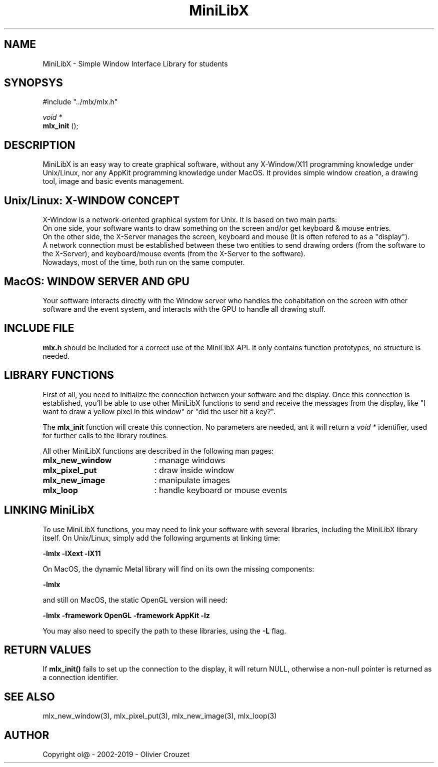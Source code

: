.TH MiniLibX 3 "September 19, 2002"
.SH NAME
MiniLibX - Simple Window Interface Library for students
.SH SYNOPSYS
#include "../mlx/mlx.h"

.nf
.I void *
.fi
.B mlx_init
();

.SH DESCRIPTION
MiniLibX is an easy way to create graphical software,
without any X-Window/X11 programming knowledge under Unix/Linux, nor
any AppKit programming knowledge under MacOS. It provides
simple window creation, a drawing tool, image and basic events
management.

.SH Unix/Linux: X-WINDOW CONCEPT

X-Window is a network-oriented graphical system for Unix.
It is based on two main parts:
.br
On one side, your software wants to draw something on the screen and/or
get keyboard & mouse entries.
.br
On the other side, the X-Server manages the screen, keyboard and mouse
(It is often refered to as a "display").
.br
A network connection must be established between these two entities to send
drawing orders (from the software to the X-Server), and keyboard/mouse
events (from the X-Server to the software).
.br
Nowadays, most of the time, both run on the same computer.

.SH MacOS: WINDOW SERVER AND GPU

Your software interacts directly with the Window server who handles the
cohabitation on the screen with other software and the event system,
and interacts with the GPU to handle all drawing stuff.

.SH INCLUDE FILE
.B mlx.h
should be included for a correct use of the MiniLibX API.
It only contains function prototypes, no structure is needed.

.SH LIBRARY FUNCTIONS
.P
First of all, you need to initialize the connection
between your software and the display.
Once this connection is established, you'll be able to
use other MiniLibX functions to send and receive the messages from
the display, like "I want to draw a yellow pixel in this window" or
"did the user hit a key?".
.P
The
.B mlx_init
function will create this connection. No parameters are needed, ant it will
return a
.I "void *"
identifier, used for further calls to the library routines.
.P
All other MiniLibX functions are described in the following man pages:

.TP 20
.B mlx_new_window
: manage windows
.TP 20
.B mlx_pixel_put
: draw inside window
.TP 20
.B mlx_new_image
: manipulate images
.TP 20
.B mlx_loop
: handle keyboard or mouse events

.SH LINKING MiniLibX
To use MiniLibX functions, you may need to link
your software with several libraries, including the MiniLibX library itself.
On Unix/Linux, simply add the following arguments at linking time:

.B -lmlx -lXext -lX11

On MacOS, the dynamic Metal library will find on its own the missing components:

.B -lmlx

and still on MacOS, the static OpenGL version will need:

.B -lmlx -framework OpenGL -framework AppKit -lz

You may also need to specify the path to these libraries, using
the
.B -L
flag.


.SH RETURN VALUES
If
.B mlx_init()
fails to set up the connection to the display, it will return NULL, otherwise
a non-null pointer is returned as a connection identifier.

.SH SEE ALSO
mlx_new_window(3), mlx_pixel_put(3), mlx_new_image(3), mlx_loop(3)

.SH AUTHOR
Copyright ol@ - 2002-2019 - Olivier Crouzet
